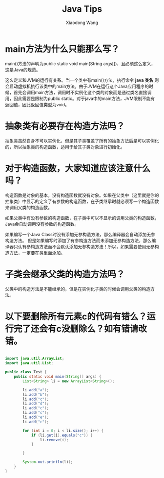 #+TITLE:     Java Tips
#+AUTHOR:    Xiaodong Wang
#+EMAIL:     wangxiaodong@ouc.edu.cn

* main方法为什么只能那么写？

main()方法的声明为public static void main(String args[])，且必须这么定义，这是Java的规范。

这么定义和JVM的运行有关系。当一个类中有main()方法，执行命令 *java 类名* 则会启动虚拟机执行该类中的main方法。由于JVM在运行这个Java应用程序的时候，首先会调用main方法，调用时不实例化这个类的对象而是通过类名直接调用，因此需要是限制为public static。对于java中的main方法，JVM限制不能有返回值，因此返回值类型为void。

* 抽象类有必要存在构造方法吗？

抽象类虽然自身不可以实例化，但是其子类覆盖了所有的抽象方法后是可以实例化的，所以抽象类的构造函数，适用于给其子类对象进行初始化。

* 对于构造函数，大家知道应该注意什么吗？

构造函数是对象的基本，没有构造函数就没有对象。如果在父类中（这里就是你的抽象类）中显示的定义了有参数的构造函数，在子类继承时就必须写一个构造函数来调用父类的构造函数。

如果父类中有没有参数的构造函数，在子类中可以不显示的调用父类的构造函数，Java会自动调用没有参数的构造函数。

如果编写一个Java Class时没有添加无参构造方法，那么编译器会自动添加无参构造方法。
但是如果编写时添加了有参构造方法而未添加无参构造方法，那么编译器只认有参构造方法而不会默认添加无参构造方法！所以，如果需要使用无参构造方法，一定要在类里面添加。

* 子类会继承父类的构造方法吗？

父类中的构造方法是不能继承的，但是在实例化子类的时候会调用父类的构造方法。

* 以下要删除所有元素c的代码有错么？运行完了还会有c没删除么？如有错请改错。

#+BEGIN_SRC java

import java.util.ArrayList;
import java.util.List;

public class Test {
	public static void main(String[] args) {
		List<String> li = new ArrayList<String>();

		li.add("a");
		li.add("b");
		li.add("c");
		li.add("d");
		li.add("c");
		li.add("c");
		li.add("e");
		li.add("c");

		for (int i = 0; i < li.size(); i++) {
			if (li.get(i).equals("c")) {
				li.remove(i);
			}
			
		}
		
		System.out.println(li);
	}
}
#+END_SRC

